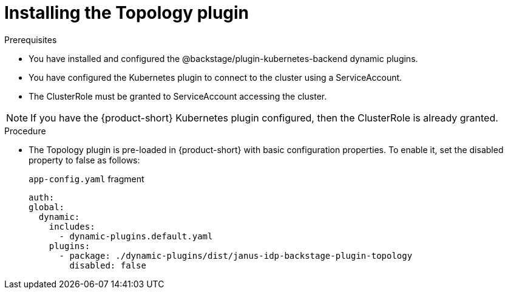 = Installing the Topology plugin

.Prerequisites
* You have installed and configured the @backstage/plugin-kubernetes-backend dynamic plugins.
* You have configured the Kubernetes plugin to connect to the cluster using a ServiceAccount.
* The ClusterRole must be granted to ServiceAccount accessing the cluster. 

[NOTE] 
If you have the {product-short} Kubernetes plugin configured, then the ClusterRole is already granted.

.Procedure
* The Topology plugin is pre-loaded in {product-short} with basic configuration properties. To enable it, set the disabled property to false as follows:
+
.`app-config.yaml` fragment
[source,yaml]
----
auth:
global:
  dynamic:
    includes:
      - dynamic-plugins.default.yaml
    plugins:
      - package: ./dynamic-plugins/dist/janus-idp-backstage-plugin-topology
        disabled: false
----